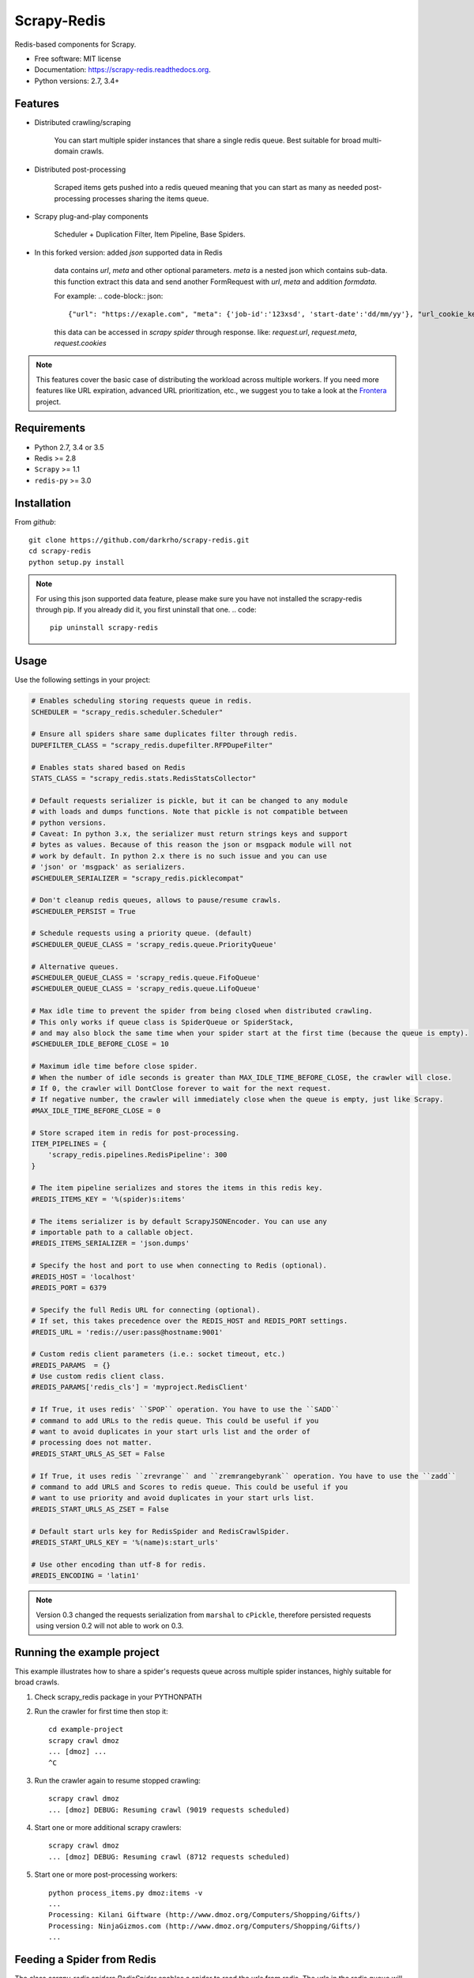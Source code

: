 ============
Scrapy-Redis
============

.. image:: https://readthedocs.org/projects/scrapy-redis/badge/?version=latest
        :target: https://readthedocs.org/projects/scrapy-redis/?badge=latest
        :alt: Documentation Status

.. image:: https://img.shields.io/pypi/v/scrapy-redis.svg
        :target: https://pypi.python.org/pypi/scrapy-redis

.. image:: https://img.shields.io/pypi/pyversions/scrapy-redis.svg
        :target: https://pypi.python.org/pypi/scrapy-redis

.. image:: https://img.shields.io/travis/rmax/scrapy-redis.svg
        :target: https://travis-ci.org/rolando/scrapy-redis

.. image:: https://codecov.io/github/rmax/scrapy-redis/coverage.svg?branch=master
    :alt: Coverage Status
    :target: https://codecov.io/github/rolando/scrapy-redis

.. image:: https://requires.io/github/LuckyPigeon/scrapy-redis/requirements.svg?branch=master
     :target: https://requires.io/github/LuckyPigeon/scrapy-redis/requirements/?branch=master
     :alt: Requirements Status
    
Redis-based components for Scrapy.

* Free software: MIT license
* Documentation: https://scrapy-redis.readthedocs.org.
* Python versions: 2.7, 3.4+

Features
--------

* Distributed crawling/scraping

    You can start multiple spider instances that share a single redis queue.
    Best suitable for broad multi-domain crawls.

* Distributed post-processing

    Scraped items gets pushed into a redis queued meaning that you can start as
    many as needed post-processing processes sharing the items queue.

* Scrapy plug-and-play components

    Scheduler + Duplication Filter, Item Pipeline, Base Spiders.

* In this forked version: added `json` supported data in Redis

    data contains `url`, `meta` and other optional parameters. `meta` is a nested json which contains sub-data.
    this function extract this data and send another FormRequest with `url`, `meta` and addition `formdata`.

    For example:
    .. code-block:: json::
        {"url": "https://exaple.com", "meta": {'job-id':'123xsd', 'start-date':'dd/mm/yy'}, "url_cookie_key":"fertxsas" }

    this data can be accessed in `scrapy spider` through response.
    like: `request.url`, `request.meta`, `request.cookies`
    
.. note:: This features cover the basic case of distributing the workload across multiple workers. If you need more features like URL expiration, advanced URL prioritization, etc., we suggest you to take a look at the `Frontera`_ project.

Requirements
------------

* Python 2.7, 3.4 or 3.5
* Redis >= 2.8
* ``Scrapy`` >= 1.1
* ``redis-py`` >= 3.0

Installation
------------

From `github`::

    git clone https://github.com/darkrho/scrapy-redis.git
    cd scrapy-redis
    python setup.py install

.. note:: For using this json supported data feature, please make sure you have not installed the scrapy-redis through pip. If you already did it, you first uninstall that one.
    .. code::
        pip uninstall scrapy-redis


Usage
-----

Use the following settings in your project:

.. code-block:: python

  # Enables scheduling storing requests queue in redis.
  SCHEDULER = "scrapy_redis.scheduler.Scheduler"

  # Ensure all spiders share same duplicates filter through redis.
  DUPEFILTER_CLASS = "scrapy_redis.dupefilter.RFPDupeFilter"

  # Enables stats shared based on Redis
  STATS_CLASS = "scrapy_redis.stats.RedisStatsCollector"

  # Default requests serializer is pickle, but it can be changed to any module
  # with loads and dumps functions. Note that pickle is not compatible between
  # python versions.
  # Caveat: In python 3.x, the serializer must return strings keys and support
  # bytes as values. Because of this reason the json or msgpack module will not
  # work by default. In python 2.x there is no such issue and you can use
  # 'json' or 'msgpack' as serializers.
  #SCHEDULER_SERIALIZER = "scrapy_redis.picklecompat"

  # Don't cleanup redis queues, allows to pause/resume crawls.
  #SCHEDULER_PERSIST = True

  # Schedule requests using a priority queue. (default)
  #SCHEDULER_QUEUE_CLASS = 'scrapy_redis.queue.PriorityQueue'

  # Alternative queues.
  #SCHEDULER_QUEUE_CLASS = 'scrapy_redis.queue.FifoQueue'
  #SCHEDULER_QUEUE_CLASS = 'scrapy_redis.queue.LifoQueue'

  # Max idle time to prevent the spider from being closed when distributed crawling.
  # This only works if queue class is SpiderQueue or SpiderStack,
  # and may also block the same time when your spider start at the first time (because the queue is empty).
  #SCHEDULER_IDLE_BEFORE_CLOSE = 10

  # Maximum idle time before close spider.
  # When the number of idle seconds is greater than MAX_IDLE_TIME_BEFORE_CLOSE, the crawler will close.
  # If 0, the crawler will DontClose forever to wait for the next request.
  # If negative number, the crawler will immediately close when the queue is empty, just like Scrapy.
  #MAX_IDLE_TIME_BEFORE_CLOSE = 0

  # Store scraped item in redis for post-processing.
  ITEM_PIPELINES = {
      'scrapy_redis.pipelines.RedisPipeline': 300
  }

  # The item pipeline serializes and stores the items in this redis key.
  #REDIS_ITEMS_KEY = '%(spider)s:items'

  # The items serializer is by default ScrapyJSONEncoder. You can use any
  # importable path to a callable object.
  #REDIS_ITEMS_SERIALIZER = 'json.dumps'

  # Specify the host and port to use when connecting to Redis (optional).
  #REDIS_HOST = 'localhost'
  #REDIS_PORT = 6379

  # Specify the full Redis URL for connecting (optional).
  # If set, this takes precedence over the REDIS_HOST and REDIS_PORT settings.
  #REDIS_URL = 'redis://user:pass@hostname:9001'

  # Custom redis client parameters (i.e.: socket timeout, etc.)
  #REDIS_PARAMS  = {}
  # Use custom redis client class.
  #REDIS_PARAMS['redis_cls'] = 'myproject.RedisClient'

  # If True, it uses redis' ``SPOP`` operation. You have to use the ``SADD``
  # command to add URLs to the redis queue. This could be useful if you
  # want to avoid duplicates in your start urls list and the order of
  # processing does not matter.
  #REDIS_START_URLS_AS_SET = False

  # If True, it uses redis ``zrevrange`` and ``zremrangebyrank`` operation. You have to use the ``zadd``
  # command to add URLS and Scores to redis queue. This could be useful if you
  # want to use priority and avoid duplicates in your start urls list.
  #REDIS_START_URLS_AS_ZSET = False

  # Default start urls key for RedisSpider and RedisCrawlSpider.
  #REDIS_START_URLS_KEY = '%(name)s:start_urls'

  # Use other encoding than utf-8 for redis.
  #REDIS_ENCODING = 'latin1'

.. note::

  Version 0.3 changed the requests serialization from ``marshal`` to ``cPickle``,
  therefore persisted requests using version 0.2 will not able to work on 0.3.


Running the example project
---------------------------

This example illustrates how to share a spider's requests queue
across multiple spider instances, highly suitable for broad crawls.

1. Check scrapy_redis package in your PYTHONPATH

2. Run the crawler for first time then stop it::

       cd example-project
       scrapy crawl dmoz
       ... [dmoz] ...
       ^C

3. Run the crawler again to resume stopped crawling::

       scrapy crawl dmoz
       ... [dmoz] DEBUG: Resuming crawl (9019 requests scheduled)

4. Start one or more additional scrapy crawlers::

       scrapy crawl dmoz
       ... [dmoz] DEBUG: Resuming crawl (8712 requests scheduled)

5. Start one or more post-processing workers::

       python process_items.py dmoz:items -v
       ...
       Processing: Kilani Giftware (http://www.dmoz.org/Computers/Shopping/Gifts/)
       Processing: NinjaGizmos.com (http://www.dmoz.org/Computers/Shopping/Gifts/)
       ...


Feeding a Spider from Redis
---------------------------

The class `scrapy_redis.spiders.RedisSpider` enables a spider to read the
urls from redis. The urls in the redis queue will be processed one
after another, if the first request yields more requests, the spider
will process those requests before fetching another url from redis.

For example, create a file `myspider.py` with the code below:

.. code-block:: python

    from scrapy_redis.spiders import RedisSpider

    class MySpider(RedisSpider):
        name = 'myspider'

        def parse(self, response):
            # do stuff
            pass


Then:

1. run the spider::

       scrapy runspider myspider.py

2. push json data to redis::

       redis-cli lpush myspider '{"url": "https://exaple.com", "meta": {"job-id":"123xsd", "start-date":"dd/mm/yy"}, "url_cookie_key":"fertxsas" }'


.. note::

    * These spiders rely on the spider idle signal to fetch start urls, hence it
    may have a few seconds of delay between the time you push a new url and the
    spider starts crawling it.

    * Also please pay attention to json formatting.

Alternative Choice
---------------------------

Frontera_  is a web crawling framework consisting of `crawl frontier`_, and distribution/scaling primitives, allowing to build a large scale online web crawler.

.. _Frontera: https://github.com/scrapinghub/frontera
.. _crawl frontier: http://nlp.stanford.edu/IR-book/html/htmledition/the-url-frontier-1.html
